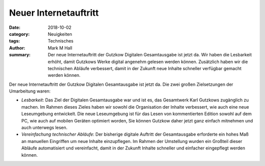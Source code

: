 Neuer Internetauftritt
======================

:date: 2018-10-02
:category: Neuigkeiten
:tags: Technisches
:author: Mark M Hall
:summary:
  Der neue Internetauftritt der Gutzkow Digitalen Gesamtausgabe ist jetzt da.
  Wir haben die Lesbarkeit erhöht, damit Gutzkows Werke digital angenehm
  gelesen werden können. Zusätzlich haben wir die technischen Abläufe verbessert,
  damit in der Zukunft neue Inhalte schneller verfügbar gemacht werden können.

Der neue Internetauftritt der Gutzkow Digitalen Gesamtausgabe ist jetzt da.
Die zwei großen Zielsetzungen der Umarbeitung waren:

* *Lesbarkeit*: Das Ziel der Digitalen Gesamtausgabe war und ist es, das
  Gesamtwerk Karl Gutzkows zugänglich zu machen. Im Rahmen dieses Zieles
  haben wir sowohl die Organisation der Inhalte verbessert, wie auch eine
  neue Leseumgebung entwickelt. Die neue Leseumgebung ist für das Lesen von
  kommentierten Edition sowohl auf dem PC, wie auch auf mobilen Geräten
  optimiert worden, Sie können Gutzkow daher jetzt ganz einfach mitnehmen und
  auch unterwegs lesen.
* *Vereinfachung technischer Abläufe*: Der bisherige digitale Auftritt der
  Gesamtausgabe erforderte ein hohes Maß an manuellen Eingriffen um neue Inhalte
  einzupflegen. Im Rahmen der Umstellung wurden ein Großteil dieser Abläufe
  automatisiert und vereinfacht, damit in der Zukunft Inhalte schneller und
  einfacher eingepflegt werden können.
